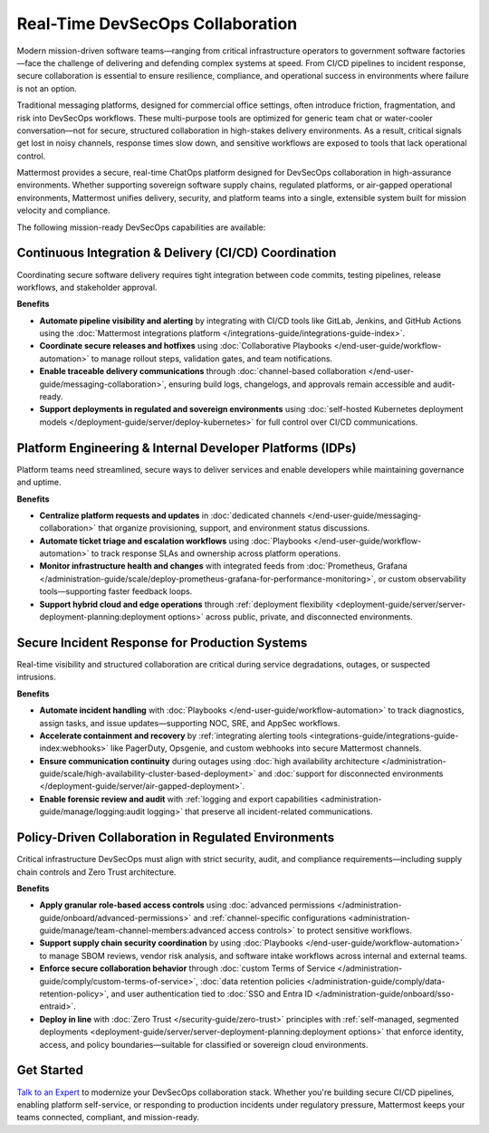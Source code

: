 Real-Time DevSecOps Collaboration
=================================

Modern mission-driven software teams—ranging from critical infrastructure operators to government software factories—face the challenge of delivering and defending complex systems at speed. From CI/CD pipelines to incident response, secure collaboration is essential to ensure resilience, compliance, and operational success in environments where failure is not an option.

Traditional messaging platforms, designed for commercial office settings, often introduce friction, fragmentation, and risk into DevSecOps workflows. These multi-purpose tools are optimized for generic team chat or water-cooler conversation—not for secure, structured collaboration in high-stakes delivery environments. As a result, critical signals get lost in noisy channels, response times slow down, and sensitive workflows are exposed to tools that lack operational control.

Mattermost provides a secure, real-time ChatOps platform designed for DevSecOps collaboration in high-assurance environments. Whether supporting sovereign software supply chains, regulated platforms, or air-gapped operational environments, Mattermost unifies delivery, security, and platform teams into a single, extensible system built for mission velocity and compliance.

The following mission-ready DevSecOps capabilities are available:

Continuous Integration & Delivery (CI/CD) Coordination
-------------------------------------------------------

Coordinating secure software delivery requires tight integration between code commits, testing pipelines, release workflows, and stakeholder approval.

**Benefits**

- **Automate pipeline visibility and alerting** by integrating with CI/CD tools like GitLab, Jenkins, and GitHub Actions using the :doc:`Mattermost integrations platform </integrations-guide/integrations-guide-index>`.
- **Coordinate secure releases and hotfixes** using :doc:`Collaborative Playbooks </end-user-guide/workflow-automation>` to manage rollout steps, validation gates, and team notifications.
- **Enable traceable delivery communications** through :doc:`channel-based collaboration </end-user-guide/messaging-collaboration>`, ensuring build logs, changelogs, and approvals remain accessible and audit-ready.
- **Support deployments in regulated and sovereign environments** using :doc:`self-hosted Kubernetes deployment models </deployment-guide/server/deploy-kubernetes>` for full control over CI/CD communications.

Platform Engineering & Internal Developer Platforms (IDPs)
-----------------------------------------------------------

Platform teams need streamlined, secure ways to deliver services and enable developers while maintaining governance and uptime.

**Benefits**

- **Centralize platform requests and updates** in :doc:`dedicated channels </end-user-guide/messaging-collaboration>` that organize provisioning, support, and environment status discussions.
- **Automate ticket triage and escalation workflows** using :doc:`Playbooks </end-user-guide/workflow-automation>` to track response SLAs and ownership across platform operations.
- **Monitor infrastructure health and changes** with integrated feeds from :doc:`Prometheus, Grafana </administration-guide/scale/deploy-prometheus-grafana-for-performance-monitoring>`, or custom observability tools—supporting faster feedback loops.
- **Support hybrid cloud and edge operations** through :ref:`deployment flexibility <deployment-guide/server/server-deployment-planning:deployment options>` across public, private, and disconnected environments.

Secure Incident Response for Production Systems
-----------------------------------------------

Real-time visibility and structured collaboration are critical during service degradations, outages, or suspected intrusions.

**Benefits**

- **Automate incident handling** with :doc:`Playbooks </end-user-guide/workflow-automation>` to track diagnostics, assign tasks, and issue updates—supporting NOC, SRE, and AppSec workflows.
- **Accelerate containment and recovery** by :ref:`integrating alerting tools <integrations-guide/integrations-guide-index:webhooks>` like PagerDuty, Opsgenie, and custom webhooks into secure Mattermost channels.
- **Ensure communication continuity** during outages using :doc:`high availability architecture </administration-guide/scale/high-availability-cluster-based-deployment>` and :doc:`support for disconnected environments </deployment-guide/server/air-gapped-deployment>`.
- **Enable forensic review and audit** with :ref:`logging and export capabilities <administration-guide/manage/logging:audit logging>` that preserve all incident-related communications.

Policy-Driven Collaboration in Regulated Environments
------------------------------------------------------

Critical infrastructure DevSecOps must align with strict security, audit, and compliance requirements—including supply chain controls and Zero Trust architecture.

**Benefits**

- **Apply granular role-based access controls** using :doc:`advanced permissions </administration-guide/onboard/advanced-permissions>` and :ref:`channel-specific configurations <administration-guide/manage/team-channel-members:advanced access controls>` to protect sensitive workflows.
- **Support supply chain security coordination** by using :doc:`Playbooks </end-user-guide/workflow-automation>` to manage SBOM reviews, vendor risk analysis, and software intake workflows across internal and external teams.
- **Enforce secure collaboration behavior** through :doc:`custom Terms of Service </administration-guide/comply/custom-terms-of-service>`, :doc:`data retention policies </administration-guide/comply/data-retention-policy>`, and user authentication tied to :doc:`SSO and Entra ID </administration-guide/onboard/sso-entraid>`.
- **Deploy in line** with :doc:`Zero Trust </security-guide/zero-trust>` principles with :ref:`self-managed, segmented deployments <deployment-guide/server/server-deployment-planning:deployment options>` that enforce identity, access, and policy boundaries—suitable for classified or sovereign cloud environments.

Get Started
-----------

`Talk to an Expert <https://mattermost.com/contact-sales/>`_ to modernize your DevSecOps collaboration stack. Whether you're building secure CI/CD pipelines, enabling platform self-service, or responding to production incidents under regulatory pressure, Mattermost keeps your teams connected, compliant, and mission-ready.